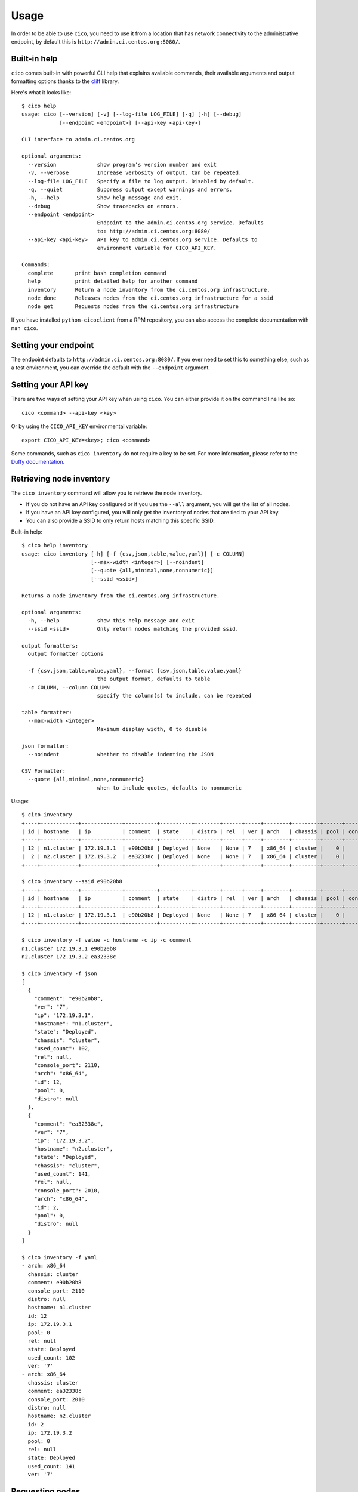 Usage
=====
In order to be able to use ``cico``, you need to use it from a location that
has network connectivity to the administrative endpoint, by default this is
``http://admin.ci.centos.org:8080/``.

Built-in help
~~~~~~~~~~~~~
``cico`` comes built-in with powerful CLI help that explains available commands,
their available arguments and output formatting options thanks to the cliff_
library.

Here's what it looks like::

        $ cico help
        usage: cico [--version] [-v] [--log-file LOG_FILE] [-q] [-h] [--debug]
                    [--endpoint <endpoint>] [--api-key <api-key>]

        CLI interface to admin.ci.centos.org

        optional arguments:
          --version             show program's version number and exit
          -v, --verbose         Increase verbosity of output. Can be repeated.
          --log-file LOG_FILE   Specify a file to log output. Disabled by default.
          -q, --quiet           Suppress output except warnings and errors.
          -h, --help            Show help message and exit.
          --debug               Show tracebacks on errors.
          --endpoint <endpoint>
                                Endpoint to the admin.ci.centos.org service. Defaults
                                to: http://admin.ci.centos.org:8080/
          --api-key <api-key>   API key to admin.ci.centos.org service. Defaults to
                                environment variable for CICO_API_KEY.

        Commands:
          complete       print bash completion command
          help           print detailed help for another command
          inventory      Return a node inventory from the ci.centos.org infrastructure.
          node done      Releases nodes from the ci.centos.org infrastructure for a ssid
          node get       Requests nodes from the ci.centos.org infrastructure

If you have installed ``python-cicoclient`` from a RPM repository, you can also
access the complete documentation with ``man cico``.

Setting your endpoint
~~~~~~~~~~~~~~~~~~~~~
The endpoint defaults to ``http://admin.ci.centos.org:8080/``. If you ever need
to set this to something else, such as a test environment, you can override the
default with the ``--endpoint`` argument.

Setting your API key
~~~~~~~~~~~~~~~~~~~~
There are two ways of setting your API key when using ``cico``. You can either
provide it on the command line like so::

    cico <command> --api-key <key>

Or by using the ``CICO_API_KEY`` environmental variable::

    export CICO_API_KEY=<key>; cico <command>

Some commands, such as ``cico inventory`` do not require a key to be set.
For more information, please refer to the `Duffy documentation`_.

Retrieving node inventory
~~~~~~~~~~~~~~~~~~~~~~~~~
The ``cico inventory`` command will allow you to retrieve the node inventory.

- If you do not have an API key configured or if you use the ``--all`` argument,
  you will get the list of all nodes.
- If you have an API key configured, you will only get the inventory of nodes
  that are tied to your API key.
- You can also provide a SSID to only return hosts matching this specific SSID.

Built-in help::

        $ cico help inventory
        usage: cico inventory [-h] [-f {csv,json,table,value,yaml}] [-c COLUMN]
                              [--max-width <integer>] [--noindent]
                              [--quote {all,minimal,none,nonnumeric}]
                              [--ssid <ssid>]

        Returns a node inventory from the ci.centos.org infrastructure.

        optional arguments:
          -h, --help            show this help message and exit
          --ssid <ssid>         Only return nodes matching the provided ssid.

        output formatters:
          output formatter options

          -f {csv,json,table,value,yaml}, --format {csv,json,table,value,yaml}
                                the output format, defaults to table
          -c COLUMN, --column COLUMN
                                specify the column(s) to include, can be repeated

        table formatter:
          --max-width <integer>
                                Maximum display width, 0 to disable

        json formatter:
          --noindent            whether to disable indenting the JSON

        CSV Formatter:
          --quote {all,minimal,none,nonnumeric}
                                when to include quotes, defaults to nonnumeric

Usage::

        $ cico inventory
        +----+------------+-------------+----------+----------+--------+------+-----+--------+---------+------+--------------+------------+
        | id | hostname   | ip          | comment  | state    | distro | rel  | ver | arch   | chassis | pool | console_port | used_count |
        +----+------------+-------------+----------+----------+--------+------+-----+--------+---------+------+--------------+------------+
        | 12 | n1.cluster | 172.19.3.1  | e90b20b8 | Deployed | None   | None | 7   | x86_64 | cluster |    0 |         2110 |        102 |
        |  2 | n2.cluster | 172.19.3.2  | ea32338c | Deployed | None   | None | 7   | x86_64 | cluster |    0 |         2010 |        141 |
        +----+------------+-------------+----------+----------+--------+------+-----+--------+---------+------+--------------+------------+

        $ cico inventory --ssid e90b20b8
        +----+------------+-------------+----------+----------+--------+------+-----+--------+---------+------+--------------+------------+
        | id | hostname   | ip          | comment  | state    | distro | rel  | ver | arch   | chassis | pool | console_port | used_count |
        +----+------------+-------------+----------+----------+--------+------+-----+--------+---------+------+--------------+------------+
        | 12 | n1.cluster | 172.19.3.1  | e90b20b8 | Deployed | None   | None | 7   | x86_64 | cluster |    0 |         2110 |        102 |
        +----+------------+-------------+----------+----------+--------+------+-----+--------+---------+------+--------------+------------+

        $ cico inventory -f value -c hostname -c ip -c comment
        n1.cluster 172.19.3.1 e90b20b8
        n2.cluster 172.19.3.2 ea32338c

        $ cico inventory -f json
        [
          {
            "comment": "e90b20b8",
            "ver": "7",
            "ip": "172.19.3.1",
            "hostname": "n1.cluster",
            "state": "Deployed",
            "chassis": "cluster",
            "used_count": 102,
            "rel": null,
            "console_port": 2110,
            "arch": "x86_64",
            "id": 12,
            "pool": 0,
            "distro": null
          },
          {
            "comment": "ea32338c",
            "ver": "7",
            "ip": "172.19.3.2",
            "hostname": "n2.cluster",
            "state": "Deployed",
            "chassis": "cluster",
            "used_count": 141,
            "rel": null,
            "console_port": 2010,
            "arch": "x86_64",
            "id": 2,
            "pool": 0,
            "distro": null
          }
        ]

        $ cico inventory -f yaml
        - arch: x86_64
          chassis: cluster
          comment: e90b20b8
          console_port: 2110
          distro: null
          hostname: n1.cluster
          id: 12
          ip: 172.19.3.1
          pool: 0
          rel: null
          state: Deployed
          used_count: 102
          ver: '7'
        - arch: x86_64
          chassis: cluster
          comment: ea32338c
          console_port: 2010
          distro: null
          hostname: n2.cluster
          id: 2
          ip: 172.19.3.2
          pool: 0
          rel: null
          state: Deployed
          used_count: 141
          ver: '7'

Requesting nodes
~~~~~~~~~~~~~~~~
The ``cico node get`` command will allow you to request one or more nodes.
This command requires an API key to be configured.

Built-in help::

        $ cico help node get
        usage: cico node get [-h] [-f {csv,json,table,value,yaml}] [-c COLUMN]
                             [--max-width <integer>] [--noindent]
                             [--quote {all,minimal,none,nonnumeric}] [--arch <arch>]
                             [--release <release>] [--count <count>]
                             [--retry-count <count>] [--retry-interval <seconds>]

        Requests nodes from the ci.centos.org infrastructure

        optional arguments:
          -h, --help            show this help message and exit
          --arch <arch>         Requested server architecture. Defaults to x86_64.
          --release <release>   Requested CentOS release. Defaults to 7.
          --count <count>       Requested amount of servers. Defaults to 1.
          --retry-count <count>
                                Amount of retries to do in case of failure. Defaults
                                to 1.
          --retry-interval <seconds>
                                Wait between subsequent retries. Defaults to 10
                                (seconds).

        output formatters:
          output formatter options

          -f {csv,json,table,value,yaml}, --format {csv,json,table,value,yaml}
                                the output format, defaults to table
          -c COLUMN, --column COLUMN
                                specify the column(s) to include, can be repeated

        table formatter:
          --max-width <integer>
                                Maximum display width, 0 to disable

        json formatter:
          --noindent            whether to disable indenting the JSON

        CSV Formatter:
          --quote {all,minimal,none,nonnumeric}
                                when to include quotes, defaults to nonnumeric

Usage::

        $ cico node get --arch x86_64 --release 7 --count 1 --retry-count 2 --retry-interval 30
        +----+------------+-------------+----------+----------+--------+------+-----+--------+---------+------+--------------+------------+
        | id | hostname   | ip          | comment  | state    | distro | rel  | ver | arch   | chassis | pool | console_port | used_count |
        +----+------------+-------------+----------+----------+--------+------+-----+--------+---------+------+--------------+------------+
        | 12 | n1.cluster | 172.19.3.1  | e90b20b8 | Deployed | None   | None | 7   | x86_64 | cluster |    0 |         2110 |        102 |
        +----+------------+-------------+----------+----------+--------+------+-----+--------+---------+------+--------------+------------+

Releasing nodes
~~~~~~~~~~~~~~~
The ``cico node done`` command will allow you to release all the nodes tied
to a session ID.
This command requires an API key to be configured.

Built-in help::

        $ cico help node done
        usage: cico node done [-h] [-f {csv,json,table,value,yaml}] [-c COLUMN]
                              [--max-width <integer>] [--noindent]
                              [--quote {all,minimal,none,nonnumeric}]
                              <ssid>

        Releases nodes from the ci.centos.org infrastructure for a ssid

        positional arguments:
          <ssid>                SSID of the server pool to release

        optional arguments:
          -h, --help            show this help message and exit

        output formatters:
          output formatter options

          -f {csv,json,table,value,yaml}, --format {csv,json,table,value,yaml}
                                the output format, defaults to table
          -c COLUMN, --column COLUMN
                                specify the column(s) to include, can be repeated

        table formatter:
          --max-width <integer>
                                Maximum display width, 0 to disable

        json formatter:
          --noindent            whether to disable indenting the JSON

        CSV Formatter:
          --quote {all,minimal,none,nonnumeric}
                                when to include quotes, defaults to nonnumeric


Usage::

        $ cico node done e90b20b8
        +----+------------+-------------+----------+----------+--------+------+-----+--------+---------+------+--------------+------------+
        | id | hostname   | ip          | comment  | state    | distro | rel  | ver | arch   | chassis | pool | console_port | used_count |
        +----+------------+-------------+----------+----------+--------+------+-----+--------+---------+------+--------------+------------+
        | 12 | n1.cluster | 172.19.3.1  | e90b20b8 | Deployed | None   | None | 7   | x86_64 | cluster |    0 |         2110 |        102 |
        +----+------------+-------------+----------+----------+--------+------+-----+--------+---------+------+--------------+------------+

.. _Duffy documentation: https://wiki.centos.org/QaWiki/CI/Duffy
.. _cliff: https://pypi.python.org/pypi/cliff

